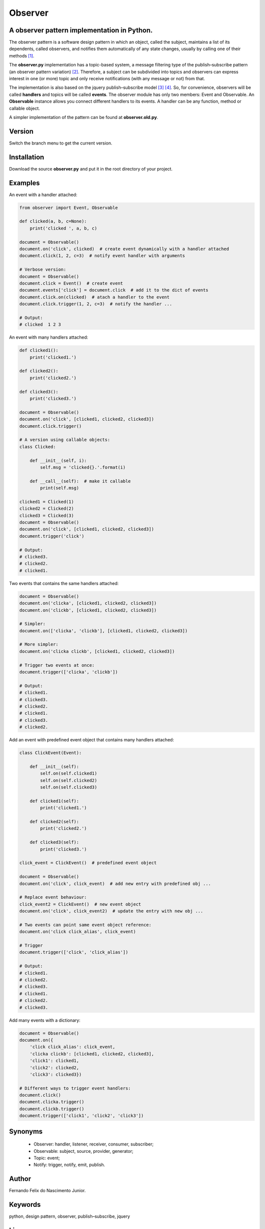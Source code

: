 ========
Observer
========

A observer pattern implementation in Python.
--------------------------------------------

The observer pattern is a software design pattern in which an object, called
the subject, maintains a list of its dependents, called observers, and notifies
them automatically of any state changes, usually by calling one of their
methods [#]_.

The **observer.py** implementation has a topic-based system, a message filtering
type of the publish–subscribe pattern (an observer pattern variation) [#]_.
Therefore, a subject can be subdivided into topics and observers can express
interest in one (or more) topic and only receive notifications (with any
message or not) from that.

The implementation is also based on the jquery publish–subscribe model [#]_
[#]_. So, for convenience, observers will be called **handlers** and topics
will be called **events**. The observer module has only two members: Event and
Observable. An **Observable** instance allows you connect different handlers to
its events. A handler can be any function, method or callable object.

A simpler implementation of the pattern can be found at **observer.old.py**.

Version
-------

Switch the branch menu to get the current version.

Installation
-------------

Download the source **observer.py** and put it in the root directory of your
project.

Examples
--------

An event with a handler attached:

.. code:: python

    from observer import Event, Observable

    def clicked(a, b, c=None):
        print('clicked ', a, b, c)

    document = Observable()
    document.on('click', clicked)  # create event dynamically with a handler attached
    document.click(1, 2, c=3)  # notify event handler with arguments

    # Verbose version:
    document = Observable()
    document.click = Event()  # create event
    document.events['click'] = document.click  # add it to the dict of events
    document.click.on(clicked)  # atach a handler to the event
    document.click.trigger(1, 2, c=3)  # notify the handler ...

    # Output:
    # clicked  1 2 3

An event with many handlers attached:

.. code:: python

    def clicked1():
        print('clicked1.')

    def clicked2():
        print('clicked2.')

    def clicked3():
        print('clicked3.')

    document = Observable()
    document.on('click', [clicked1, clicked2, clicked3])
    document.click.trigger()

    # A version using callable objects:
    class Clicked:

        def __init__(self, i):
            self.msg = 'clicked{}.'.format(i)

        def __call__(self):  # make it callable
            print(self.msg)

    clicked1 = Clicked(1)
    clicked2 = Clicked(2)
    clicked3 = Clicked(3)
    document = Observable()
    document.on('click', [clicked1, clicked2, clicked3])
    document.trigger('click')

    # Output:
    # clicked3.
    # clicked2.
    # clicked1.

Two events that contains the same handlers attached:

.. code:: python

    document = Observable()
    document.on('clicka', [clicked1, clicked2, clicked3])
    document.on('clickb', [clicked1, clicked2, clicked3])

    # Simpler:
    document.on(['clicka', 'clickb'], [clicked1, clicked2, clicked3])

    # More simpler:
    document.on('clicka clickb', [clicked1, clicked2, clicked3])

    # Trigger two events at once:
    document.trigger(['clicka', 'clickb'])

    # Output:
    # clicked1.
    # clicked3.
    # clicked2.
    # clicked1.
    # clicked3.
    # clicked2.


Add an event with predefined event object that contains many handlers attached:

.. code:: python

    class ClickEvent(Event):

        def __init__(self):
            self.on(self.clicked1)
            self.on(self.clicked2)
            self.on(self.clicked3)

        def clicked1(self):
            print('clicked1.')

        def clicked2(self):
            print('clicked2.')

        def clicked3(self):
            print('clicked3.')

    click_event = ClickEvent()  # predefined event object

    document = Observable()
    document.on('click', click_event)  # add new entry with predefined obj ...

    # Replace event behaviour:
    click_event2 = ClickEvent()  # new event object
    document.on('click', click_event2)  # update the entry with new obj ...

    # Two events can point same event object reference:
    document.on('click click_alias', click_event)

    # Trigger
    document.trigger(['click', 'click_alias'])

    # Output:
    # clicked1.
    # clicked2.
    # clicked3.
    # clicked1.
    # clicked2.
    # clicked3.

Add many events with a dictionary:

.. code:: python

    document = Observable()
    document.on({
        'click click_alias': click_event,
        'clicka clickb': [clicked1, clicked2, clicked3],
        'click1': clicked1,
        'click2': clicked2,
        'click3': clicked3})

    # Different ways to trigger event handlers:
    document.click()
    document.clicka.trigger()
    document.clickb.trigger()
    document.trigger(['click1', 'click2', 'click3'])

Synonyms
------------

    - Observer: handler, listener, receiver, consumer, subscriber;
    - Observable: subject, source, provider, generator;
    - Topic: event;
    - Notify: trigger, notify, emit, publish.

Author
------

Fernando Felix do Nascimento Junior.


Keywords
--------

python, design pattern, observer, publish–subscribe, jquery

License
-------

Released under MIT License.

References
----------

.. [#] https://en.wikipedia.org/wiki/Observer_pattern
.. [#] https://en.wikipedia.org/wiki/Publish%E2%80%93subscribe_pattern
.. [#] http://api.jquery.com/trigger/
.. [#] http://api.jquery.com/on/
